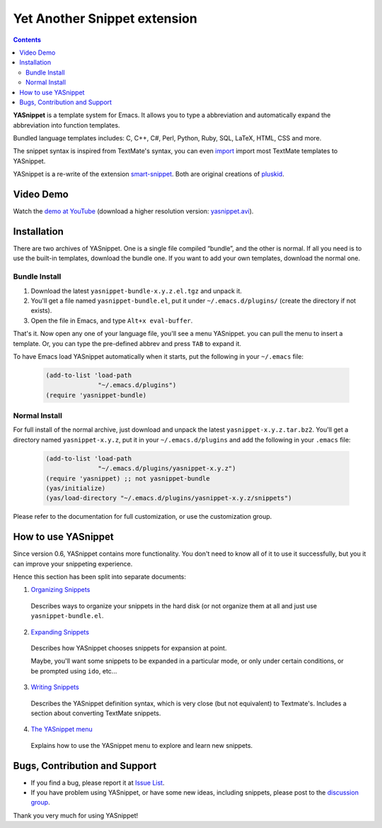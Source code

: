 =============================
Yet Another Snippet extension
=============================

.. _Organizing Snippets: snippet-organization.html
.. _Expanding Snippets: snippet-expansion.html
.. _Writing Snippets: snippet-development.html
.. _The YASnippet Menu: snippet-menu.html 

.. contents::

**YASnippet** is a template system for Emacs. It allows you to type a
abbreviation and automatically expand the abbreviation into function
templates.

Bundled language templates includes: C, C++, C#, Perl, Python, Ruby,
SQL, LaTeX, HTML, CSS and more.

The snippet syntax is inspired from TextMate's syntax, you can
even `import <snippet-development.html#importing-textmate-snippets>`_
import most TextMate templates to YASnippet.

YASnippet is a re-write of the extension `smart-snippet`_. Both are
original creations of `pluskid <http://pluskid.lifegoo.org>`_.

.. _smart-snippet: http://code.google.com/p/smart-snippet/

Video Demo
==========

.. youtube:: vOj7btx3ATg
   :align: right

Watch the `demo at YouTube
<http://www.youtube.com/watch?v=vOj7btx3ATg>`_ (download a higher
resolution version: `yasnippet.avi
<http://yasnippet.googlecode.com/files/yasnippet.avi>`_).

Installation
============

There are two archives of YASnippet. One is a single file compiled
“bundle”, and the other is normal. If all you need is to use the
built-in templates, download the bundle one. If you want to add your
own templates, download the normal one.

Bundle Install
--------------

1. Download the latest ``yasnippet-bundle-x.y.z.el.tgz`` and unpack it.
2. You'll get a file named ``yasnippet-bundle.el``, put it under
   ``~/.emacs.d/plugins/`` (create the directory if not exists).
3. Open the file in Emacs, and type ``Alt+x eval-buffer``.

That's it. Now open any one of your language file, you'll see a menu
YASnippet. you can pull the menu to insert a template. Or, you can
type the pre-defined abbrev and press ``TAB`` to expand it.

To have Emacs load YASnippet automatically when it starts, put the
following in your ``~/.emacs`` file:

   .. sourcecode:: common-lisp

     (add-to-list 'load-path
                   "~/.emacs.d/plugins")
     (require 'yasnippet-bundle)

Normal Install
--------------

For full install of the normal archive, just download and unpack the
latest ``yasnippet-x.y.z.tar.bz2``. You'll get a directory named
``yasnippet-x.y.z``, put it in your ``~/.emacs.d/plugins`` and add the
following in your ``.emacs`` file:

   .. sourcecode:: common-lisp

     (add-to-list 'load-path
                   "~/.emacs.d/plugins/yasnippet-x.y.z")
     (require 'yasnippet) ;; not yasnippet-bundle
     (yas/initialize)
     (yas/load-directory "~/.emacs.d/plugins/yasnippet-x.y.z/snippets")

Please refer to the documentation for full customization, or use the
customization group.

How to use YASnippet
====================

Since version 0.6, YASnippet contains more functionality. You don't
need to know all of it to use it successfully, but you it can improve
your snippeting experience.

Hence this section has been split into separate documents:

1. `Organizing Snippets`_

  Describes ways to organize your snippets in the hard disk (or not
  organize them at all and just use ``yasnippet-bundle.el``.

2. `Expanding Snippets`_

  Describes how YASnippet chooses snippets for expansion at point.

  Maybe, you'll want some snippets to be expanded in a particular
  mode, or only under certain conditions, or be prompted using
  ``ido``, etc...

3. `Writing Snippets`_

  Describes the YASnippet definition syntax, which is very close (but
  not equivalent) to Textmate's. Includes a section about converting
  TextMate snippets.

4. `The YASnippet menu`_

  Explains how to use the YASnippet menu to explore and learn new
  snippets.

Bugs, Contribution and Support
==============================

* If you find a bug, please report it at `Issue List
  <http://code.google.com/p/yasnippet/issues/list>`_.
* If you have problem using YASnippet, or have some new ideas,
  including snippets, please post to the `discussion group`_.

.. _discussion group: http://groups.google.com/group/smart-snippet
.. _wish list: http://code.google.com/p/yasnippet/wiki/WishList

Thank you very much for using YASnippet!

..  LocalWords:  YASnippet SQL LaTeX CSS yasnippet el eval html ido RET wiki
